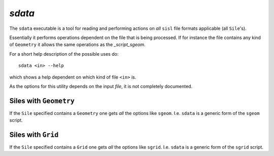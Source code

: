 .. highlight:: bash

.. _script_sdata:
	       
`sdata`
=======

The ``sdata`` executable is a tool for reading and performing actions
on *all* ``sisl`` file formats applicable (all ``Sile``'s).

Essentially it performs operations dependent on the file that is being
processed. If for instance the file contains any kind of ``Geometry``
it allows the same operations as the `_script_sgeom`.

For a short help description of the possible uses do:

::
		
    sdata <in> --help

which shows a help dependent on which kind of file ``<in>`` is.

As the options for this utility depends on the input *file*, it
is not completely documented.



Siles with ``Geometry``
-----------------------

If the ``Sile`` specified contains a ``Geometry`` one gets *all*
the options like ``sgeom``. I.e. ``sdata`` is a generic form of the
``sgeom`` script.


Siles with ``Grid``
-------------------

If the ``Sile`` specified contains a ``Grid`` one gets *all*
the options like ``sgrid``. I.e. ``sdata`` is a generic form of the
``sgrid`` script.


.. highlight:: python

